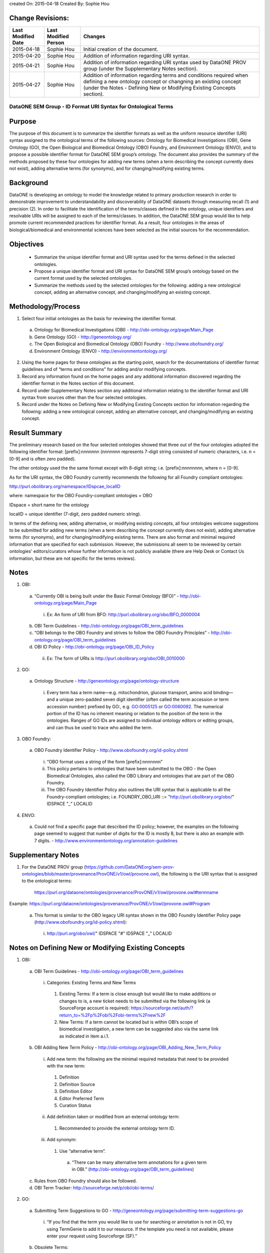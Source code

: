 created On: 2015-04-18                                                   	
Created By: Sophie Hou

Change Revisions:
-----------------

+------------------+--------------------+------------------------------------------------------------------------+
|Last Modified Date|Last Modified Person|Changes                                                                 |
+==================+====================+========================================================================+
|2015-04-18        |Sophie Hou          |Initial creation of the document.                                       |
+------------------+--------------------+------------------------------------------------------------------------+
|2015-04-20        |Sophie Hou          |Addition of information regarding URI syntax.                           | 
+------------------+--------------------+------------------------------------------------------------------------+
|2015-04-21        |Sophie Hou          |Addition of information regarding URI syntax used by DataONE PROV group |                  
|                  |                    |(under the Supplementary Notes section).                                |
+------------------+--------------------+------------------------------------------------------------------------+
|2015-04-27	   |Sophie Hou		|Addition of information regarding terms and conditions required when 	 |	
|		   |			|defining a new ontology concept or changning an existing concept	 |
|		   |			|(under the Notes - Defining New or Modifying Existing Concepts section).|
+------------------+--------------------+------------------------------------------------------------------------+

DataONE SEM Group - ID Format URI Syntax for Ontological Terms
==============================================================

Purpose
-------
The purpose of this document is to summarize the identifier formats as well as the uniform resource identifier (URI) syntax assigned to the ontological terms of the following sources: Ontology for Biomedical Investigations (OBI), Gene Ontology (GO), the Open Biological and Biomedical Ontology (OBO) Foundry, and Environment Ontology (ENVO), and to propose a possible identifier format for DataONE SEM group’s ontology.
The document also provides the summary of the methods proposed by these four ontologies for adding new terms (when a term describing the concept currently does not exist), adding alternative terms (for synonyms), and for changing/modifying existing terms.

Background
----------
DataONE is developing an ontology to model the knowledge related to primary production research in order to demonstrate improvement to understandability and discoverability of DataONE datasets through measuring recall (1) and precision (2).  In order to facilitate the identification of the terms/classes defined in the ontology, unique identifiers and resolvable URIs will be assigned to each of the terms/classes.  In addition, the DataONE SEM group would like to help promote current recommended practices for identifier format.  As a result, four ontologies in the areas of biological/biomedical and environmental sciences have been selected as the initial sources for the recommendation.

Objectives
----------
 - Summarize the unique identifier format and URI syntax used for the terms defined in the selected ontologies.
 - Propose a unique identifier format and URI syntax for DataONE SEM group’s ontology based on the current format used by the selected ontologies.
 - Summarize the methods used by the selected ontologies for the following: adding a new ontological concept, adding an alternative concept, and changing/modifying an existing concept.

Methodology/Process
-------------------
1) Select four initial ontologies as the basis for reviewing the identifier format.
  a) Ontology for Biomedical Investigations (OBI) - http://obi-ontology.org/page/Main_Page
  b) Gene Ontology (GO) - http://geneontology.org/
  c) The Open Biological and Biomedical Ontology (OBO) Foundry - http://www.obofoundry.org/
  d) Environment Ontology (ENVO) - http://environmentontology.org/
2) Using the home pages for these ontologies as the starting point, search for the documentations of identifier format guidelines  and of “terms and conditions” for adding and/or modifying concepts. 
3) Record any information found on the home pages and any additional information discovered regarding the identifier format in the Notes section of this document.
4) Record under Supplementary Notes section any additional information relating to the identifier format and URI syntax from sources other than the four selected ontologies.
5) Record under the Notes on Defining New or Modifying Existing Concepts section for information regarding the following: adding a new ontological concept, adding an alternative concept, and changing/modifying an existing concept.

Result Summary
--------------
The preliminary research based on the four selected ontologies showed that three out of the four ontologies adopted the following identifier format: [prefix]:nnnnnnn (nnnnnnn represents 7-digit string consisted of numeric characters, i.e. n = [0-9] and is often zero padded).

The other ontology used the the same format except with 8-digit string; i.e. [prefix]:nnnnnnnn, where n = [0-9].

As for the URI syntax, the OBO Foundry currently recommends the following for all Foundry compliant ontologies: 

http://purl.obolibrary.org/namespace/IDspcae_localID

where: 	namespace for the OBO Foundry-compliant ontologies = OBO

IDspace = short name for the ontology

localID = unique identifier (7-digit, zero padded numeric string).



In terms of the defining new, adding alternative, or modifying existing concepts, all four ontologies welcome suggestions to be submitted for adding new terms (when a term describing the concept currently does not exist), adding alternative terms (for synonyms), and for changing/modifying existing terms.  There are also format and minimal required information that are specified for each submission.  However, the submissions all seem to be reviewed by certain ontologies' editors/curators whose further information is not publicly available (there are Help Desk or Contact Us information, but these are not specific for the terms reviews).   

Notes
-----
1) OBI: 
 a) “Currently OBI is being built under the Basic Formal Ontology (BFO)” - http://obi-ontology.org/page/Main_Page
  i) Ex: An form of URI from BFO: http://purl.obolibrary.org/obo/BFO_0000004
 b) OBI Term Guidelines - http://obi-ontology.org/page/OBI_term_guidelines
 c) “OBI belongs to the OBO Foundry and strives to follow the OBO Foundry Principles” - http://obi-ontology.org/page/OBI_term_guidelines
 d) OBI ID Policy - http://obi-ontology.org/page/OBI_ID_Policy
  ii) Ex: The form of URIs is http://purl.obolibrary.org/obo/OBI_0010000
2) GO:
 a) Ontology Structure - http://geneontology.org/page/ontology-structure
  i) Every term has a term name—e.g. mitochondrion, glucose transport, amino acid binding—and a unique zero-padded seven digit identifier (often called the term accession or term accession number) prefixed by GO:, e.g. GO:0005125 or GO:0060092. The numerical portion of the ID has no inherent meaning or relation to the position of the term in the ontologies. Ranges of GO IDs are assigned to individual ontology editors or editing groups, and can thus be used to trace who added the term.
3) OBO Foundry:
 a) OBO Foundry Identifier Policy - http://www.obofoundry.org/id-policy.shtml
  i) “OBO format uses a string of the form [prefix]:nnnnnnn”
  ii) This policy pertains to ontologies that have been submitted to the OBO - the Open Biomedical Ontologies, also called the OBO Library and ontologies that are part of the OBO Foundry.
  iii) The OBO Foundry Identifier Policy also outlines the URI syntax that is applicable to all the Foundry-compliant ontologies; i.e. FOUNDRY_OBO_URI ::= "http://purl.obolibrary.org/obo/" IDSPACE "_" LOCALID
4) ENVO:
 a) Could not find a specific page that described the ID policy; however, the examples on the following page seemed to suggest that number of digits for the ID is mostly 8, but there is also an example with 7 digits. - http://www.environmentontology.org/annotation-guidelines

Supplementary Notes
-------------------
1) For the DataONE PROV group (https://github.com/DataONEorg/sem-prov-ontologies/blob/master/provenance/ProvONE/v1/owl/provone.owl), the following is the URI syntax that is assigned to the ontological terms:

	https://purl.org/dataone/ontologies/provenance/ProvONE/v1/owl/provone.owl#termname
	
Example: https://purl.org/dataone/ontologies/provenance/ProvONE/v1/owl/provone.owl#Program

 a) This format is similar to the OBO legacy URI syntax shown in the OBO Foundry Identifier Policy page (http://www.obofoundry.org/id-policy.shtml):
  i) http://purl.org/obo/owl/" IDSPACE "#" IDSPACE "_" LOCALID

Notes on Defining New or Modifying Existing Concepts
----------------------------------------------------
1) OBI: 
 a) OBI Term Guidelines - http://obi-ontology.org/page/OBI_term_guidelines
  i) Categories: Existing Terms and New Terms
   1) Existing Terms: If a term is close enough but would like to make additions or changes to is, a new ticket needs to be submitted via the following link (a SourceForge account is required): https://sourceforge.net/auth/?return_to=%2Fp%2Fobi%2Fobi-terms%2Fnew%2F
   2) New Terms: If a term cannot be located but is within OBI’s scope of biomedical investigation, a new term can be suggested also via the same link as indicated in item a.i.1.
 b) OBI Adding New Term Policy - http://obi-ontology.org/page/OBI_Adding_New_Term_Policy
  i) Add new term: the following are the minimal required metadata that need to be provided with the new term:
   1) Definition
   2) Definition Source
   3) Definition Editor
   4) Editor Preferred Term
   5) Curation Status
  ii) Add definition taken or modified from an external ontology term:
   1) Recommended to provide the external ontology term ID. 
  iii) Add synonym:
   1) Use “alternative term”.
    a) “There can be many alternative term annotations for a given term in OBI.” (http://obi-ontology.org/page/OBI_term_guidelines)
 c) Rules from OBO Foundry should also be followed.
 d) OBI Term Tracker: http://sourceforge.net/p/obi/obi-terms/
2) GO:
 a) Submitting Term Suggestions to GO - http://geneontology.org/page/submitting-term-suggestions-go
  i) “If you find that the term you would like to use for searching or annotation is not in GO, try using TermGenie to add it to our resource. If the template you need is not available, please enter your request using Sourceforge (SF).”
 b) Obsolete Terms:
  i) “Occasionally, a term is added to GO that is out of scope, misleadingly named or defined, or describes a concept that would be better represented in another way and needs to be removed from the published ontology. In these cases, the term and ID still persist in the ontology, but the term is tagged as obsolete, and all relationships to other terms are removed. A comment is added to the term, detailing the reason for the obsoletion and tags are also added that specify replacement terms. See the OBO file format specification for more information.” (http://geneontology.org/page/ontology-structure#obs).
 c) Annotation Tools, Downloads, Contributing to the GO - http://geneontology.org/page/annotation-tools-downloads-contributing-go
  i) Contributing to GO:
   1) “Corrections and alterations are suggested by, and solicited from, members of the research and annotation communities, as well as by those directly involved in the GO project.” 
   2) “Suggested edits are reviewed by the ontology editors, and implemented where appropriate.”
3) OBO Foundry:
 a) No specific terms and conditions were found.  However, the following web page shows the “Naming Conventions for the OBO Foundry”.
  i) http://wiki.obofoundry.org/wiki/index.php/Naming#New_conventions_under_investigation
4) ENVO:
 a) If you would like to request new terms and synonyms, suggest an enhancement, or report a defect, please use our GitHub issue tracker.
  i) GitHub issue tracker - https://github.com/EnvironmentOntology/envo/issues/
 b) “Unlike biomes, ecoregions are geographically defined entities. ENVO's sister project, GAZ, contains terms for instances of ecoregions (e.g. Beringia lowland tundra). Requests for new terms should be directed to GAZ. ENVO will only contain this top-level class.” (http://bioportal.bioontology.org/ontologies/ENVO?p=classes&conceptid=root)
  i) Could not find any information on project GAZ.
 c) ENVO Term Tracker: http://sourceforge.net/p/obo/environmental-ontology-envo-term-requests/
 d) Annotation guidelines - http://environmentontology.org/annotation-guidelines

Footnotes
---------
1.     Definition of Recall: can be found under the “SEM-DISCO Test Procedure” (https://docs.google.com/document/d/1EmR58pgzoNirsHxdOjVGLvjBHkklpG0yC1Ttmy2K7Y0/edit?usp=sharing).
2.     Definition of Precision: can be found under the “SEM-DISCO Test Procedure” (https://docs.google.com/document/d/1EmR58pgzoNirsHxdOjVGLvjBHkklpG0yC1Ttmy2K7Y0/edit?usp=sharing).
